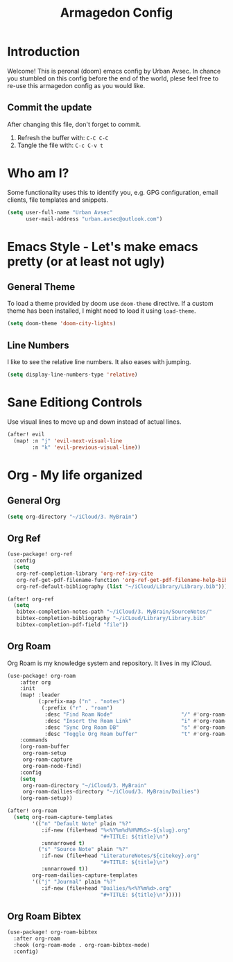 #+TITLE: Armagedon Config
#+PROPERTY: header-args :tangle config.el

* Introduction
Welcome!
This is peronal (doom) emacs config by Urban Avsec. In chance you stumbled on this
config before the end of the world, plese feel free to re-use this armagedon config
as you would like.

** Commit the update
After changing this file, don't forget to commit.
1. Refresh the buffer with: ~C-C C-C~
2. Tangle the file with:    ~C-c C-v t~


* Who am I?
Some functionality uses this to identify you, e.g. GPG configuration, email
clients, file templates and snippets.

#+BEGIN_SRC emacs-lisp
(setq user-full-name "Urban Avsec"
      user-mail-address "urban.avsec@outlook.com")
#+END_SRC

* Emacs Style - Let's make emacs pretty (or at least not ugly)
** General Theme
To load a theme provided by doom use ~doom-theme~ directive. If a custom theme has been
installed, I might need to load it using ~load-theme~.

#+BEGIN_SRC emacs-lisp
(setq doom-theme 'doom-city-lights)
#+END_SRC

** Line Numbers
I like to see the relative line numbers. It also eases with jumping.
#+BEGIN_SRC emacs-lisp
(setq display-line-numbers-type 'relative)
#+END_SRC

* Sane Editiong Controls
Use visual lines to move up and down instead of actual lines.
#+begin_src emacs-lisp
(after! evil
  (map! :n "j" 'evil-next-visual-line
        :n "k" 'evil-previous-visual-line))
#+end_src

* Org - My life organized
** General Org
#+BEGIN_SRC emacs-lisp
(setq org-directory "~/iCloud/3. MyBrain")
#+END_SRC

** Org Ref
#+BEGIN_SRC emacs-lisp
(use-package! org-ref
  :config
  (setq
   org-ref-completion-library 'org-ref-ivy-cite
   org-ref-get-pdf-filename-function 'org-ref-get-pdf-filename-help-bibtex
   org-ref-default-bibliography (list "~/iCloud/Library/Library.bib")))

(after! org-ref
  (setq
   bibtex-completion-notes-path "~/iCloud/3. MyBrain/SourceNotes/"
   bibtex-completion-bibliography "~/iCLoud/Library/Library.bib"
   bibtex-completion-pdf-field "file"))
#+END_SRC

** Org Roam
Org Roam is my knowledge system and repository. It lives in my iCloud.
#+BEGIN_SRC emacs-lisp
(use-package! org-roam
    :after org
    :init
    (map! :leader
          (:prefix-map ("n" . "notes")
           (:prefix ("r" . "roam")
            :desc "Find Roam Node"                      "/" #'org-roam-node-find
            :desc "Insert the Roam Link"                "i" #'org-roam-node-insert
            :desc "Sync Org Roam DB"                    "s" #'org-roam-db-sync
            :desc "Toggle Org Roam buffer"              "t" #'org-roam-buffer-toggle)))
    :commands
    (org-roam-buffer
     org-roam-setup
     org-roam-capture
     org-roam-node-find)
    :config
    (setq
     org-roam-directory "~/iCloud/3. MyBrain"
     org-roam-dailies-directory "~/iCloud/3. MyBrain/Dailies")
    (org-roam-setup))

(after! org-roam
  (setq org-roam-capture-templates
        '(("n" "Default Note" plain "%?"
           :if-new (file+head "%<%Y%m%d%H%M%S>-${slug}.org"
                              "#+TITLE: ${title}\n")
           :unnarrowed t)
          ("s" "Source Note" plain "%?"
           :if-new (file+head "LiteratureNotes/${citekey}.org"
                              "#+TITLE: ${title}\n")
           :unnarrowed t))
        org-roam-dailies-capture-templates
        '(("j" "Journal" plain "%?"
           :if-new (file+head "Dailies/%<%Y%m%d>.org"
                              "#+TITLE: ${title}\n")))))
#+END_SRC

** Org Roam Bibtex
#+BEGIN_SRC emacs-lisp
(use-package! org-roam-bibtex
  :after org-roam
  :hook (org-roam-mode . org-roam-bibtex-mode)
  :config)
#+END_SRC

#+RESULTS:
